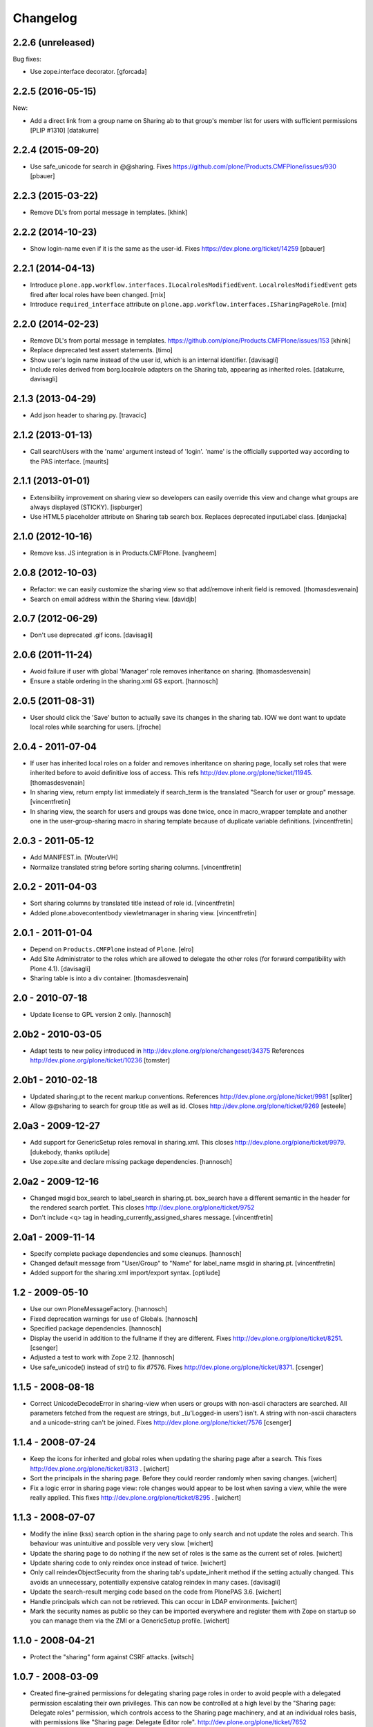 Changelog
=========

2.2.6 (unreleased)
------------------

Bug fixes:

- Use zope.interface decorator.
  [gforcada]


2.2.5 (2016-05-15)
------------------

New:

- Add a direct link from a group name on Sharing ab to that group's
  member list for users with sufficient permissions [PLIP #1310]
  [datakurre]


2.2.4 (2015-09-20)
------------------

- Use safe_unicode for search in @@sharing.
  Fixes https://github.com/plone/Products.CMFPlone/issues/930
  [pbauer]


2.2.3 (2015-03-22)
------------------

- Remove DL's from portal message in templates.
  [khink]


2.2.2 (2014-10-23)
------------------

- Show login-name even if it is the same as the user-id.
  Fixes https://dev.plone.org/ticket/14259
  [pbauer]


2.2.1 (2014-04-13)
------------------

- Introduce ``plone.app.workflow.interfaces.ILocalrolesModifiedEvent``.
  ``LocalrolesModifiedEvent`` gets fired after local roles have been changed.
  [rnix]

- Introduce ``required_interface`` attribute on
  ``plone.app.workflow.interfaces.ISharingPageRole``.
  [rnix]


2.2.0 (2014-02-23)
------------------

- Remove DL's from portal message in templates.
  https://github.com/plone/Products.CMFPlone/issues/153
  [khink]

- Replace deprecated test assert statements.
  [timo]

- Show user's login name instead of the user id, which is an internal
  identifier.
  [davisagli]

- Include roles derived from borg.localrole adapters on the Sharing tab,
  appearing as inherited roles.
  [datakurre, davisagli]


2.1.3 (2013-04-29)
------------------

- Add json header to sharing.py.
  [travacic]


2.1.2 (2013-01-13)
------------------

- Call searchUsers with the 'name' argument instead of 'login'.
  'name' is the officially supported way according to the PAS interface.
  [maurits]


2.1.1 (2013-01-01)
------------------

- Extensibility improvement on sharing view so developers can easily
  override this view and change what groups are always displayed (STICKY).
  [ispburger]

- Use HTML5 placeholder attribute on Sharing tab search box. Replaces
  deprecated inputLabel class.
  [danjacka]


2.1.0 (2012-10-16)
------------------

- Remove kss. JS integration is in Products.CMFPlone.
  [vangheem]


2.0.8 (2012-10-03)
------------------

- Refactor: we can easily customize the sharing view
  so that add/remove inherit field is removed.
  [thomasdesvenain]

- Search on email address within the Sharing view.
  [davidjb]


2.0.7 (2012-06-29)
------------------

- Don't use deprecated .gif icons.
  [davisagli]


2.0.6 (2011-11-24)
------------------

- Avoid failure if user with global 'Manager' role
  removes inheritance on sharing.
  [thomasdesvenain]

- Ensure a stable ordering in the sharing.xml GS export.
  [hannosch]


2.0.5 (2011-08-31)
------------------

- User should click the 'Save' button to actually save its changes in the
  sharing tab. IOW we dont want to update local roles while searching
  for users.
  [jfroche]


2.0.4 - 2011-07-04
------------------

- If user has inherited local roles on a folder and removes inheritance on
  sharing page, locally set roles that were inherited before to avoid
  definitive loss of access.
  This refs http://dev.plone.org/plone/ticket/11945.
  [thomasdesvenain]

- In sharing view, return empty list immediately if search_term is the
  translated "Search for user or group" message.
  [vincentfretin]

- In sharing view, the search for users and groups was done twice, once in
  macro_wrapper template and another one in the user-group-sharing macro
  in sharing template because of duplicate variable definitions.
  [vincentfretin]


2.0.3 - 2011-05-12
------------------

- Add MANIFEST.in.
  [WouterVH]

- Normalize translated string before sorting sharing columns.
  [vincentfretin]


2.0.2 - 2011-04-03
------------------

- Sort sharing columns by translated title instead of role id.
  [vincentfretin]

- Added plone.abovecontentbody viewletmanager in sharing view.
  [vincentfretin]


2.0.1 - 2011-01-04
------------------

- Depend on ``Products.CMFPlone`` instead of ``Plone``.
  [elro]

- Add Site Administrator to the roles which are allowed to delegate the other
  roles (for forward compatibility with Plone 4.1).
  [davisagli]

- Sharing table is into a div container.
  [thomasdesvenain]


2.0 - 2010-07-18
----------------

- Update license to GPL version 2 only.
  [hannosch]


2.0b2 - 2010-03-05
------------------

- Adapt tests to new policy introduced in
  http://dev.plone.org/plone/changeset/34375
  References http://dev.plone.org/plone/ticket/10236
  [tomster]


2.0b1 - 2010-02-18
------------------

- Updated sharing.pt to the recent markup conventions.
  References http://dev.plone.org/plone/ticket/9981
  [spliter]

- Allow @@sharing to search for group title as well as id.
  Closes http://dev.plone.org/plone/ticket/9269
  [esteele]


2.0a3 - 2009-12-27
------------------

- Add support for GenericSetup roles removal in sharing.xml. This
  closes http://dev.plone.org/plone/ticket/9979.
  [dukebody, thanks optilude]

- Use zope.site and declare missing package dependencies.
  [hannosch]


2.0a2 - 2009-12-16
------------------

- Changed msgid box_search to label_search in sharing.pt. box_search have
  a different semantic in the header for the rendered search portlet.
  This closes http://dev.plone.org/plone/ticket/9752

- Don't include <q> tag in heading_currently_assigned_shares message.
  [vincentfretin]


2.0a1 - 2009-11-14
------------------

- Specify complete package dependencies and some cleanups.
  [hannosch]

- Changed default message from "User/Group" to "Name" for
  label_name msgid in sharing.pt.
  [vincentfretin]

- Added support for the sharing.xml import/export syntax.
  [optilude]


1.2 - 2009-05-10
----------------

- Use our own PloneMessageFactory.
  [hannosch]

- Fixed deprecation warnings for use of Globals.
  [hannosch]

- Specified package dependencies.
  [hannosch]

- Display the userid in addition to the fullname if they are different.
  Fixes http://dev.plone.org/plone/ticket/8251.
  [csenger]

- Adjusted a test to work with Zope 2.12.
  [hannosch]

- Use safe_unicode() instead of str() to fix #7576. Fixes
  http://dev.plone.org/plone/ticket/8371.
  [csenger]


1.1.5 - 2008-08-18
------------------

- Correct UnicodeDecodeError in sharing-view when users or groups with
  non-ascii characters are searched. All parameters fetched from the
  request are strings, but _(u'Logged-in users') isn't. A string with
  non-ascii characters and a unicode-string can't be joined. Fixes
  http://dev.plone.org/plone/ticket/7576
  [csenger]


1.1.4 - 2008-07-24
------------------

- Keep the icons for inherited and global roles when updating the sharing
  page after a search. This fixes http://dev.plone.org/plone/ticket/8313 .
  [wichert]

- Sort the principals in the sharing page. Before they could reorder
  randomly when saving changes.
  [wichert]

- Fix a logic error in sharing page view: role changes would appear to be
  lost when saving a view, while the were really applied. This fixes
  http://dev.plone.org/plone/ticket/8295 .
  [wichert]


1.1.3 - 2008-07-07
------------------

- Modify the inline (kss) search option in the sharing page to only search
  and not update the roles and search. This behaviour was unintuitive and
  possible very very slow.
  [wichert]

- Update the sharing page to do nothing if the new set of roles is the
  same as the current set of roles.
  [wichert]

- Update sharing code to only reindex once instead of twice.
  [wichert]

- Only call reindexObjectSecurity from the sharing tab's update_inherit method
  if the setting actually changed.  This avoids an unnecessary, potentially
  expensive catalog reindex in many cases.
  [davisagli]

- Update the search-result merging code based on the code from PlonePAS 3.6.
  [wichert]

- Handle principals which can not be retrieved. This can occur in LDAP
  environments.
  [wichert]

- Mark the security names as public so they can be imported everywhere
  and register them with Zope on startup so you can manage them via the
  ZMI or a GenericSetup profile.
  [wichert]


1.1.0 - 2008-04-21
------------------

- Protect the "sharing" form against CSRF attacks.
  [witsch]


1.0.7 - 2008-03-09
------------------

- Created fine-grained permissions for delegating sharing page roles in
  order to avoid people with a delegated permission escalating their own
  privileges. This can now be controlled at a high level by the
  "Sharing page: Delegate roles" permission, which controls access to the
  Sharing page machinery, and at an individual roles basis, with
  permissions like "Sharing page: Delegate Editor role".
  http://dev.plone.org/plone/ticket/7652

- Stopped people from locking themselves out by disabling the ability
  to edit their own roles.

- Added friendly "Changes saved" message.
  http://dev.plone.org/plone/ticket/6966

- user_search_results() now searches in login name as well as fullname.
  Fixes http://dev.plone.org/plone/ticket/6853
  [erikrose]

- Factored up the duplicated logic from user_search_results() and
  group_search_results() to form _principal_search_results().
  [erikrose]


0.1
---

- Added missing closing head tag to sharing.pt. This closes
  http://dev.plone.org/plone/ticket/7161.
  [hannosch]
